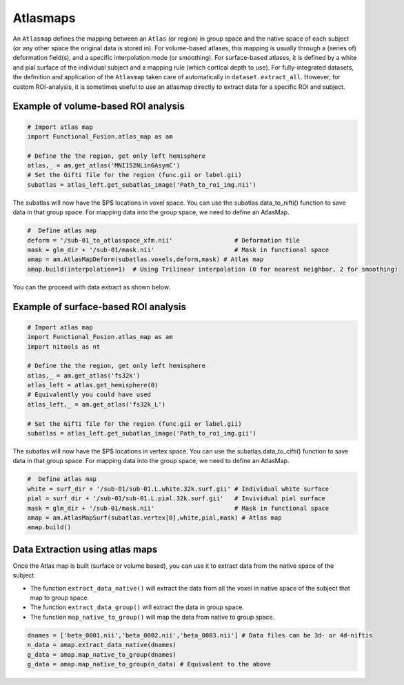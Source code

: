Atlasmaps
=========

An ``Atlasmap`` defines the mapping between an ``Atlas`` (or region) in group space and the native space of each subject (or any other space the original data is stored in). For volume-based atlases, this mapping is usually through a (series of) deformation field(s), and a specific interpolation mode (or smoothing). For surface-based atlases, it is defined by a white and pial surface of the individual subject and a mapping rule (which cortical depth to use).
For fully-integrated datasets, the definition and application of the ``Atlasmap`` taken care of automatically in ``dataset.extract_all``. However, for custom ROI-analysis, it is sometimes useful to use an atlasmap directly to extract data for a specific ROI and subject.

Example of volume-based ROI analysis
-------------------------------------

.. code-block:: python

    # Import atlas map
    import Functional_Fusion.atlas_map as am

    # Define the the region, get only left hemisphere
    atlas,_ = am.get_atlas('MNI152NLin6AsymC')
    # Set the Gifti file for the region (func.gii or label.gii)
    subatlas = atlas_left.get_subatlas_image('Path_to_roi_img.nii')


The subatlas will now have the $P$ locations in voxel space. You can use the subatlas.data_to_nifti() function to save data in that group space. For mapping data into the group space, we need to define an AtlasMap.

.. code-block:: python

    #  Define atlas map
    deform = '/sub-01_to_atlasspace_xfm.nii'                 # Deformation file
    mask = glm_dir + '/sub-01/mask.nii'                      # Mask in functional space
    amap = am.AtlasMapDeform(subatlas.voxels,deform,mask) # Atlas map
    amap.build(interpolation=1)  # Using Trilinear interpolation (0 for nearest neighbor, 2 for smoothing)


You can the proceed with data extract as shown below.


Example of surface-based ROI analysis
-------------------------------------

.. code-block:: python

    # Import atlas map
    import Functional_Fusion.atlas_map as am
    import nitools as nt

    # Define the the region, get only left hemisphere
    atlas,_ = am.get_atlas('fs32k')
    atlas_left = atlas.get_hemisphere(0)
    # Equivalently you could have used
    atlas_left,_ = am.get_atlas('fs32k_L')

    # Set the Gifti file for the region (func.gii or label.gii)
    subatlas = atlas_left.get_subatlas_image('Path_to_roi_img.gii')

The subatlas will now have the $P$ locations in vertex space. You can use the subatlas.data_to_cifti() function to save data in that group space. For mapping data into the group space, we need to define an AtlasMap.

.. code-block:: python

    #  Define atlas map
    white = surf_dir + '/sub-01/sub-01.L.white.32k.surf.gii' # Individual white surface
    pial = surf_dir + '/sub-01/sub-01.L.pial.32k.surf.gii'   # Invividual pial surface
    mask = glm_dir + '/sub-01/mask.nii'                      # Mask in functional space
    amap = am.AtlasMapSurf(subatlas.vertex[0],white,pial,mask) # Atlas map
    amap.build()

Data Extraction using atlas maps
--------------------------------

Once the Atlas map is built (surface or volume based), you can use it to extract data from the native space of the subject.

* The function ``extract_data_native()`` will extract the data from all the voxel in native space of the subject that map to group space.
* The function ``extract_data_group()`` will extract the data in group space.
* The function ``map_native_to_group()`` will map the data from native to group space.

.. code-block:: python

    dnames = ['beta_0001.nii','beta_0002.nii','beta_0003.nii'] # Data files can be 3d- or 4d-niftis
    n_data = amap.extract_data_native(dnames)
    g_data = amap.map_native_to_group(dnames)
    g_data = amap.map_native_to_group(n_data) # Equivalent to the above
